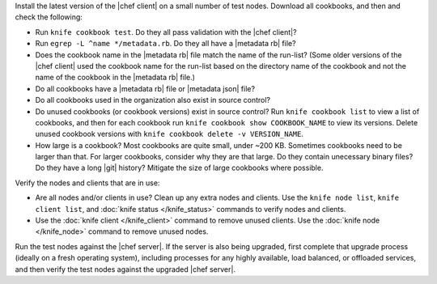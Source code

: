 .. The contents of this file may be included in multiple topics (using the includes directive).
.. The contents of this file should be modified in a way that preserves its ability to appear in multiple topics. 


Install the latest version of the |chef client| on a small number of test nodes. Download all cookbooks, and then and check the following:

* Run ``knife cookbook test``. Do they all pass validation with the |chef client|?
* Run ``egrep -L ^name */metadata.rb``. Do they all have a |metadata rb| file? 
* Does the cookbook name in the |metadata rb| file match the name of the run-list? (Some older versions of the |chef client| used the cookbook name for the run-list based on the directory name of the cookbook and not the name of the cookbook in the |metadata rb| file.)
* Do all cookbooks have a |metadata rb| file or |metadata json| file?
* Do all cookbooks used in the organization also exist in source control?
* Do unused cookbooks (or cookbook versions) exist in source control? Run ``knife cookbook list`` to view a list of cookbooks, and then for each cookbook run ``knife cookbook show COOKBOOK_NAME`` to view its versions. Delete unused cookbook versions with ``knife cookbook delete -v VERSION_NAME``.
* How large is a cookbook? Most cookbooks are quite small, under ~200 KB. Sometimes cookbooks need to be larger than that. For larger cookbooks, consider why they are that large. Do they contain unecessary binary files? Do they have a long |git| history? Mitigate the size of large cookbooks where possible.

Verify the nodes and clients that are in use:

* Are all nodes and/or clients in use? Clean up any extra nodes and clients. Use the ``knife node list``, ``knife client list``, and :doc:`knife status </knife_status>` commands to verify nodes and clients.
* Use the :doc:`knife client </knife_client>` command to remove unused clients. Use the :doc:`knife node </knife_node>` command to remove unused nodes.

Run the test nodes against the |chef server|. If the server is also being upgraded, first complete that upgrade process (ideally on a fresh operating system), including processes for any highly available, load balanced, or offloaded services, and then verify the test nodes against the upgraded |chef server|.
